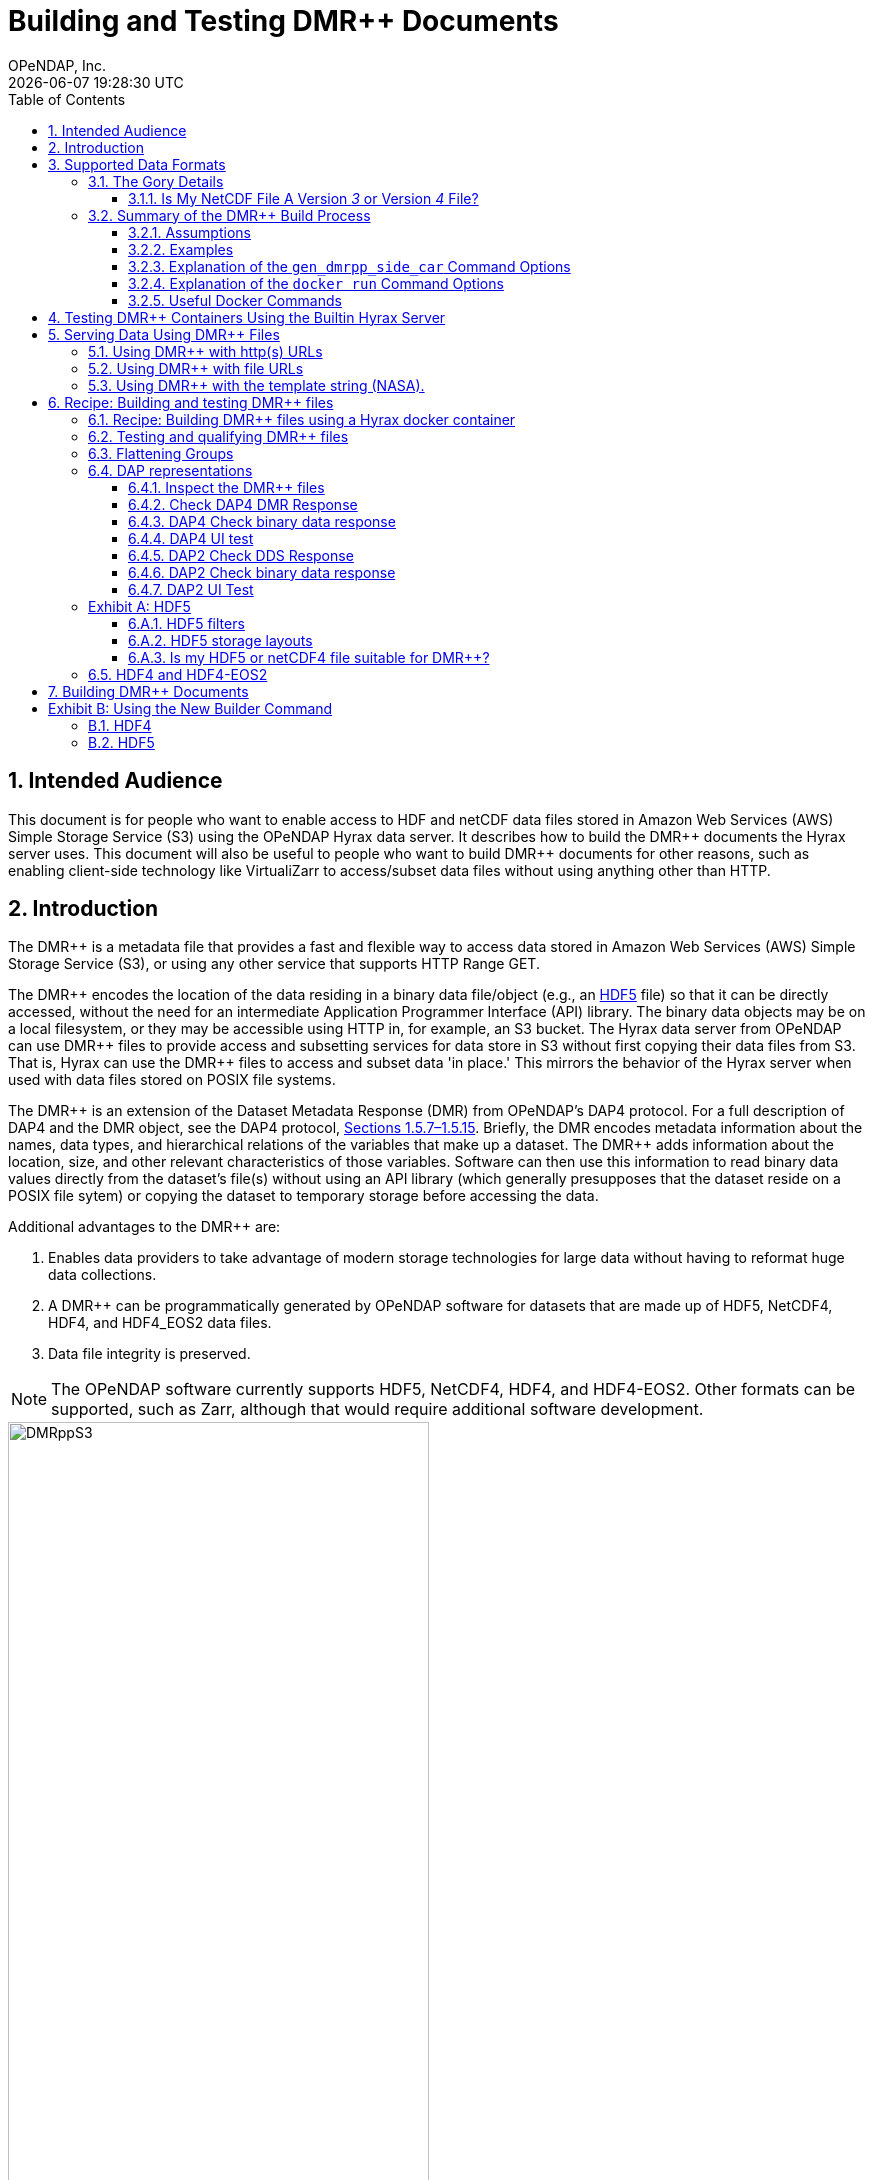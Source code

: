 = Building and Testing DMR++ Documents
OPeNDAP, Inc.
{docdatetime}
:appendix-caption: Exhibit
:toc:
:toclevels: 3
:numbered:
:docinfo: shared
:icons: font
:tabsize: 4
:indent: 4
:source-highlighter: coderay
:coderay-linenums-mode: inline
:prewrap!:
:imagesdir: ./images
:homepage: www.opendap.org
:DMRpp: DMR++
:Miguel Jimenez <mjimenez@opendap.org>:
:James Gallagher <jgallagher@opendap.org>:

//image:logo-hyrax-red.svg[width=300]

== Intended Audience
This document is for people who want to enable access to HDF and netCDF data files stored in Amazon Web Services (AWS) Simple Storage Service (S3) using the OPeNDAP Hyrax data server. It describes how to build the {DMRpp} documents the Hyrax server uses. This document will also be useful to people who want to build {DMRpp} documents for other reasons, such as enabling client-side technology like VirtualiZarr to access/subset data files without using anything other than HTTP.

== Introduction ==

The {DMRpp} is a metadata file that provides a fast and flexible way to access data stored in Amazon Web Services (AWS) Simple Storage Service (S3), or using any other service that supports HTTP Range GET.

The {DMRpp} encodes the location of the data residing in a binary data file/object (e.g., an https://support.hdfgroup.org/documentation/HDF5/latest/[HDF5] file) so that it can be directly accessed, without the need for an intermediate Application Programmer Interface (API) library. The binary data objects may be on a local filesystem, or they may be accessible using HTTP in, for example, an S3 bucket. The Hyrax data server from OPeNDAP can use {DMRpp} files to provide access and subsetting services for data store in S3 without first copying their data files from S3. That is, Hyrax can use the {DMRpp} files to access and subset data 'in place.' This mirrors the behavior of the Hyrax server when used with data files stored on POSIX file systems.

The {DMRpp} is an extension of the Dataset Metadata Response (DMR) from OPeNDAP's DAP4 protocol. For a full description of DAP4 and the DMR object, see the DAP4 protocol, link:https://opendap.github.io/dap4-specification/DAP4.html[Sections 1.5.7–1.5.15]. Briefly, the DMR encodes metadata information about the names, data types, and hierarchical relations of the variables that make up a dataset. The {DMRpp} adds information about the location, size, and other relevant characteristics of those variables. Software can then use this information to read binary data values directly from the dataset's file(s) without using an API library (which generally presupposes that the dataset reside on a POSIX file sytem) or copying the dataset to temporary storage before accessing the data.

// Replaced with the above jhrg 4/24/25
//A DMR is a metadata description of a datafile and is defined in link:https://opendap.github.io/dap4-specification/DAP4.html[the DAP4 protocol, Sections 1.5.7–1.5.15]. The {DMRpp} adds to the _DMR_ of the datafile _extra_ information (thus the+++ ++ +++), such as `byte offsets`, `chunk references`, `compression`, among other relevant information that can be used to get cloud-performant access to datafiles on S3. Hyrax, the OPeNDAP data Server, uses {DMRpp} to efficiently subset data on a local filesystem, in S3, or any other service that supports HTTP 1.1 or newer.

Additional advantages to the {DMRpp} are:

. Enables data providers to take advantage of modern storage technologies for large data without having to reformat huge data collections.

. A {DMRpp} can be programmatically generated by OPeNDAP software for datasets that are made up of HDF5, NetCDF4, HDF4, and HDF4_EOS2 data files.

. Data file integrity is preserved.

NOTE: The OPeNDAP software currently supports HDF5, NetCDF4, HDF4, and HDF4-EOS2. Other formats can be supported, such as Zarr, although that would require additional software development.

[[Diagram]]
.A collection of HDF5 files in an S3 bucket. Each data file has an associated {DMRpp} file, named using the data file name with the suffix ".dmrpp." Because the {DMRpp} uses a URL to reference the data file, it can be stored 'close' to the data or on a different storage system.
image::DMRppS3.png[width=70%, align='center']

////
// I don't think this fits in this document. jhrg 4/24/25
== How Does It Work? ==
The {DMRpp} ingest software reads a data file and builds a document that holds all the file's metadata, the names and types of all the variables along with any other information bound to those variables. This information is stored in a document we call the Dataset Metadata Response (DMR). The {DMRpp} adds some extra information to this regarding where each variable can be found and how to decode those values. The {DMRpp} is simply a special annotated DMR document.

This additional information enables:

* Decoupling the annotated {DMRpp} from the location of the granule file itself.
* Since {DMRpp} files are typically significantly smaller than the source data granules they represent, they can be stored and moved for less expense.
* Reading all the file's metadata in one operation instead of the iterative process that many APIs require.
* If the {DMRpp} contains references to the source granules location on the web, the location of the {DMRpp} file itself does not matter.

Software that understands the {DMRpp} content can directly access the data values held in the source granule file. It can do so without having to retrieve the entire file and work on it locally, even when the file is stored in a Web Object Store like S3.

If the granule file contains multiple variables and only a subset of them are needed, the {DMRpp} enabled software can retrieve just the bytes associated with the specified subset(s) of desired variable(s).
////
== Supported Data Formats ==
The software to build {DMRpp} documents currently works with HDF5, netCDF4, HDF4, and HDF4-EOS2 files.footnote:[The netCDF4 format is a subset of HDF5, so HDF5 tools are used for both.] Other formats like Zarr and netCDF3 are not currently supported by the {DMRpp} software, but support could be added if requested.

// While Zarr is not currently supported by Hyrax as a data source, the Zarr API can be used to read from data described by the {DMRpp}. An external group has developed https://virtualizarr.readthedocs.io/en/latest/[VirtualiZarr] which can parse either {DMRpp} documents and read from data those describe using the Zarr API.

=== The Gory Details ===
The software technologies HDF5, etc., are best thought of as tools that provide a way to define _self-describing_ data files. These types of files are used for scientific data because they can accommodate a wide range of organizational structures for information. In the case of NASA, virtually every one of the more than 8,600 data collections uses a different set of _variables_, so it is reasonable to think of each as a different format. The common aspect across all of them is that a small number of API libraries can be used to read data from each one.

While we aim to provide support for all possible HDF5, HDF4, etc., data files, there are aspects to the _data models_ these API libraries implement that the current {DMRpp} software does n

There are aspects of the _data models_ used by HDF5, etc., that the {DMRpp} software does not yet support. As of April 2025, support for HDF5, as it is used by the NASA Earth Science data collections is close to complete. The best approach to determining if the OPeNDAP {DMRpp} builder software will work for a given collection's HDF5 files is to try it. We suggest picking one or two granules/files and then following the steps outlined here in Section <<sec-build-them>> followed by the testing process described in Section <<sec-test-them>>.

Support for HDF4 and HDF4-EOS2 data files is much newer, and there are probably more edge cases that we will need to work on, but as of April 2025, the same advice applies to these as to the HDF5 case. Try to build the {DMRpp} and then test the result.


==== Is My NetCDF File A Version _3_ or Version _4_ File?
OPeNDAP's {DMRpp} software does not currently support netCDF3 files.footnote:[Not supporting netCDF3 is a shame because it's commonly found in older collections of data and it's one of the simpler data formats.] A complicating factor in building {DMRpp} documents is that it can be hard to tell at a glance if a file is netCDF version 3 or version4. A file with the suffix _.nc4_ is recognized as a _netCDF-4_ file. However, the file suffix _.nc_ can be the commonly used naming convention for both _netCDF-3_ and _netCDF-4_ files.

You can use the `ncdump` command to determine if a _netCDF_ file is either classic _netCDF-3_ or _netCDF-4_. http://www.bic.mni.mcgill.ca/users/sean/Docs/netcdf/guide.txn_79.html[You can learn more in the NetCDF documentation here].

]source, sh]
----
ncdump -k <filename>
----

=== Summary of the {DMRpp} Build Process
[#sec-build-them]
==== Assumptions
You have:

* Docker installed on your computer and at least a basic understanding of its use.
* Data files in a directory on your computer

[NOTE]
In the following, `%` is the terminal prompt. Only some commands produce output, and for those that do, the output is shown below the command. The paths, etc., on your computer will almost certainly be different.

==== Examples
[#sec-examples]
In this section we jump right into some examples without much explanation. This shows the minimum amount of work needed to build the {DMRpp} and sidecar files. See <<sec-cmd-exp>> for details about the gen_dmrpp_side_car command.

Change to the directory that holds your data files and assign an environment variable to the full pathname of that directory. This will streamline some of the later steps in this section. In my case that directory is called `HDF4-dir`, and I used the environment variable 'DATA.'

[source,sh]
----
% cd HDF4-dir
% export DATA=$(pwd)
% echo $DATA
/Users/jimg/src/opendap/hyrax_git/HDF4-dir
----

Run the Docker container. The docker run command returns the Container ID (a long hexadecimal string) when the `-d` (run a detached container) is used. The `--name` option sets _hyrax_ as the name of the container which will be used in later commands. Running the container this way enables us to use both build {DMRpp} documents and test them.

[source,sh]
----
% docker run -d -h hyrax -p 8080:8080 -v $DATA:/usr/share/hyrax --name=hyrax opendap/hyrax:1.17.1-126
9c88a0d4abe55f17802afd81150280073314f3940b9cd4973ea60dbc43f733a9
----

Here are the files on my computer in the directory assigned to $DATA

[source,sh]
----
% ls
3B42.19980101.00.7.HDF
3B42.19980101.03.7.HDF
3B42.19980101.06.7.HDF
3B42.19980101.09.7.HDF
3B42.20130111.06.7.HDF
3B42.20130111.09.7.HDF
AIRS.2009.01.01.L3.RetStd_IR001.v7.0.3.0.G20160024306.hdf
AIRS.2009.01.02.L3.RetStd_IR001.v7.0.3.0.G20160024358.hdf
AIRS.2009.01.03.L3.RetStd_IR001.v7.0.3.0.G20160024538.hdf
AMSR_E_L2_Land_V09_200206191023_D.hdf
AMSR_E_L2_Land_V09_200206191112_A.hdf
AMSR_E_L3_SeaIce25km_V15_20020601.hdf
MCD12Q1.A2022001.h10v06.061.2023243073808.hdf
MCD19A1.A2024025.h10v06.061.2024027100206.hdf
MOD10A1F.A2024025.h01v08.061.2024027134335.hdf
MOD10A1F.A2024025.h01v09.061.2024027130238.hdf
MOD10A1F.A2024025.h01v10.061.2024027131939.hdf
MOD11A1.A2024025.h10v06.061.2024028004317.hdf
----

To build a {DMRpp} for the first AIRS file (`AIRS.2009.01.01.L3.RetStd_IR001.v7.0.3.0.G20160024306.hdf`) we can run the gen_dmrpp_side_car command using exec using the file's name.

[source,sh]
----
% docker exec -it -w /usr/share/hyrax hyrax gen_dmrpp_side_car -i AIRS.2009.01.01.L3.RetStd_IR001.v7.0.3.0.G20160024306.hdf -H -U
% ls
3B42.19980101.00.7.HDF
3B42.19980101.03.7.HDF
3B42.19980101.06.7.HDF
3B42.19980101.09.7.HDF
3B42.20130111.06.7.HDF
3B42.20130111.09.7.HDF
AIRS.2009.01.01.L3.RetStd_IR001.v7.0.3.0.G20160024306.hdf
AIRS.2009.01.01.L3.RetStd_IR001.v7.0.3.0.G20160024306.hdf.dmrpp
AIRS.2009.01.02.L3.RetStd_IR001.v7.0.3.0.G20160024358.hdf
...
----

Another example, this time both the {DMRpp} and a sidecar _missing data_ file (`3B42.19980101.00.7.HDF_mvs.h5`) were built. Even though the input data file was an HDF4 file, the missing data file uses HDF5 to store the values. For this example, we should the sizes of the input data file and the smaller {DMRpp} and missing data file, which together are only 2% of the data file's size.

[#ex-missing]
[source,sh]
----
% docker exec -it -w /usr/share/hyrax hyrax gen_dmrpp_side_car -i 3B42.19980101.00.7.HDF -H -U
% ls -l
total 1245840
-rw-r--r--@ 1 jimg  staff     774595 Aug 22  2024 3B42.19980101.00.7.HDF
-rw-r--r--  1 jimg  staff       6514 Apr 21 22:42 3B42.19980101.00.7.HDF.dmrpp
-rw-r--r--  1 jimg  staff       8075 Apr 21 22:42 3B42.19980101.00.7.HDF_mvs.h5
-rw-r--r--@ 1 jimg  staff     765742 Aug 22  2024 3B42.19980101.03.7.HDF
...
----

==== Explanation of the `gen_dmrpp_side_car` Command Options
[#sec-cmd-exp]
The gen_dmrpp_side_car command takes a few options that control how it builds {DMRpp} and sidecar files. The `-i` option is used to name the _input data file_. This data file should be found in the directory where the command is being run, or one of its child directories. In the latter case, the relative pathname to the file should be used. This option is required.

The `-H` option tells the command that the input file is an HDF4 or HDF4-EOS2 data file. If the `-H` option is not used, then the data file is assumed to be either HDF5 or netCDF4.

The `-c` and `-D` options are used to control behavior of the command. The `-c` option results in {DMRpp} and sidecar files that follow the Climate Forecast (CF) conventions. Using this option provides a {DMRpp} that mimics the behavior of the Hyrax server when it is used to service data stored on POSIX file systems with the _EnableCF_ option turned on. This organizes the presentation of the variables to follow CF and flattens the internal hierarchy of the data files, hiding any _Groups_.

The `-D` option will disable the build of a sidecar file, even when one would normally be required.

The `-u/U` and `-s/S` options control how URLs are represented in the {DMRpp} document. It is possible to build a {DMRpp} before the location of the data file in S3, for example, is known. In this case, the URL that references the data file will be represented by a 'template' value and substituted into the {DMRpp} _when the document is used_, nominally by the Hyrax service at runtime (although other software can also do this substitution - it is a simple text replacement). The same can be said for the URL that references the sidecar geo-referencing data file. The Hyrax service _assumes_ that the data file URL can be determined by removing the suffix `.dmrpp` from the {DMRpp} URL. Similarly, it assumes that the sidecar data file URL can be found by replacing the `.dmrpp` suffix with `_mvs.h5`. See <<ex-missing>>. Note that these options can be used to provide real values for data file and sidecar data URls. In that case, the given values will be used in the {DMRpp} instead of the template values. No run-time substitution of the URLs will be performed.

==== Explanation of the `docker run` Command Options
[#sec-docker-exp]
In the Section <<sec-examples>> we used one docker command to start a container and then a second docker command to run the {DMRpp} builder inside that container. Here is an explanation of those commands in more detail. First, the container is started on the host computer.

[source,sh]
----
% docker run -d -h hyrax -p 8080:8080 -v $DATA:/usr/share/hyrax --name=hyrax opendap/hyrax:1.17.1-126
9c88a0d4abe55f17802afd81150280073314f3940b9cd4973ea60dbc43f733a9
----

The `docker run -d ...` command will run the Hyrax container on your computer (called the _host_ computer) in _detached_ mode. The Hyrax container includes both the complete Hyrax service and the `gen_dmrpp_side_car` command. Later this server will be used to test the {DMRpp} documents that are built.

The volume mount, from `$HDF4_DIR` to `/usr/share/hyrax` mounts the current directory of the host computer running the container to the directory _/usr/share/hyrax_ inside the container. That directory is the root of the Hyrax server's data tree. This means that the data files in the `DATA` directory will be accessible by the server running in the container without any other configuration.

Complete option summary:
[horizontal]
-d, --detach:: Run container in the background and print container ID
-h, --hostname:: Set the container's host name
-p, --publish:: Publish a container's port(s) to the Docker host
-v, --volume:: Mount a volume so that the container can use files on the Docker host
--name:: Assign a name to the container; this name can be used in later Docker commands

Once running, the container is used to run the command that will build the {DMRpp} document.

[source, sh]
----
% docker exec -it -w /usr/share/hyrax hyrax gen_dmrpp_side_car -i 3B42.19980101.00.7.HDF -H -U
----

The command that built the {DMRpp} (and sidecar) file really consists of _two commands_. The first is `docker exec -it -w /usr/share/hyrax hyrax` which instructs docker to _execute_ a program in the running container named _hyrax_ and do so by first changing to the directory _/usr/share/hyrax_ in that container. By using the `-w` option we are able to run the gen_dmrpp_side_car command in the directory within the container where data appear.

The second command instructs the docker container to run `gen_dmrpp_side_car` using the arguments `-i 3B42.19980101.00.7.HDF -H -U` which mean use the file _3B42.19980101.00.7.HDF_ as the input data file, assume it is an HDF4 file and use the template name for the sidecar data file.

Complete option summary for the `docker exec` command:
[horizontal]
-i, --interactive:: Set the working directory inside the container
-t, --tty:: Allocate a pseudo-terminal
-w, --workdir:: Set the working directory inside the container

[NOTE]
If you want to use a specific container version, substitute the version info for _1.17.1-126_ in the above commands. For example, to use the latest build of the container, use _snapshot_ instead of the version number.

==== Useful Docker Commands
A useful docker command, `ps`, provides a way to see which docker containers are running.

[source,sh]
----
% docker ps
----
or make a command alais for a more compact listing than the default output of `docker ps`
[source,sh]
----
% alias d-ps='docker ps --format "table {{.ID}}\t{{.Names}}\t{{.Status}}\t{{.Image}}"'
----
This will show a somewhat easier-to-read bit of information about all the running Docker container on your host:
[source,sh]
----
% d-ps

CCONTAINER ID   NAMES     STATUS          IMAGE
82074fe6ccfe    hyrax     Up 13 minutes   opendap/hyrax:1.17.1-126
----
If you want to stop the container, use
[source,sh]
----
% docker rm -f hyrax
----

== Testing {DMRpp} Containers Using the Builtin Hyrax Server
[#sec-test-them]
One of the more confounding things about serving data with {DMRpp} documents is that it requires a data server, or some software component, that can interpret the documents. Instead of the data being directly available, the {DMRpp} sits between the software and the data. In this section we show how to test a {DMRpp} document that using the Hyrax server running in the container used to build the {DMRpp} document. To do this, we will build the {DMRpp} with _file URLs_ for the data and sidecar files instead of _HTTP URLs_ or the _template values_ that the command would normally use.

----
% docker exec -it -w /usr/share/hyrax hyrax gen_dmrpp_side_car -i 3B42.20130111.09.7.HDF -H -u 'file:///usr/share/hyrax/3B42.20130111.09.7.HDF'
----

Copy that pattern for whatever file you use. From the `/usr/share/hyrax` directory, you pass _get_dmrpp_h4_ the name of the file (because it's local to the current directory) using the `-i` option. The `-u` option tells the command to embed the URL that follows it in the {DMRpp}. I've used a _file://_  URL to the file _/usr/share/hyrax/3B42.19980101.00.7.HDF_.

NOTE: In the URL above, three slashes follow the colon: two from the way a URL names a protocol and one because the pathname starts at the root directory.

Let's look at how the _hyrax_ service will treat that data file using the {DMRpp}. In a browser, go to  http://localhost:8080/opendap/[http://localhost:8080/opendap/]. The _hyrax_ container must be started using the `docker run` command for this to work (Section <<sec-examples>>).

.Hyrax Catalog view of all files available.
image::Hyrax-including-new-DMRpp.png[width=650, height=400]

NOTE: The server caches data catalog information for 5 minutes (although this can be configured) so new items (e.g., {DMRpp} documents) may not show up right away. To force the display of a {DMRpp} that you just created, click on the source data file name and edit the URL so that the suffix `.dmr.html` is replaced by `.dmrpp/dmr` .

Click on your equivalent of the `3B42.20130111.09.7.HDF` link, subset, download, and open in Panoply or the equivalent.

.Page view of the DAP _Data Request Form_ for subsetting the dataset.
image::Hyrax-subsetting.png[width=650, height=400]

Below is a comparison of the same underlying data, the left window shows the data returned using the {DMRpp}, the right shows the data read directly from the file using the server's builtin HDF4 reader.

.Comparison of responses from a {DMRpp} and the native file handler.
image::Data-comparison.png[width=650, height=400]

== Serving Data Using {DMRpp} Files ==

There are three fundamental deployment scenarios for using {DMRpp} files to serve data with the Hyrax data server.

This can be simple categorized as follows:
The {DMRpp} file(s) are XML files that contain a root `dap4:Dataset` element with a `dmrpp:href` attribute whose value is one of:

. A http(s):// URL referencing to the underlying granule files via http.

. A file:// URL that references the granule file on the local filesystem in a location that is inside the BES' data root tree.

. The template string `OPeNDAP_DMRpp_DATA_ACCESS_URL`

Each will be discussed in turn below.

NOTE: By default, Hyrax will automatically associate files whose name ends with ".dmrpp" with the *{DMRpp}* handler.


=== Using {DMRpp} with http(s) URLs ===

If the {DMRpp} files that you wish to serve contain `dmrpp:href` attributes whose values are http(s) URLs then there are 2+1 steps to serve the data:

. Place the {DMRpp} files on the local disk inside the directory tree identified by the `BES.Catalog.catalog.RootDirectory` in the BES configuration.
. Ensure that the Hyrax `AllowedHosts` list is configured to allow Hyrax to access those target URLs. This can be accomplished by adding new regex records to the `AllowedHosts` list in `/etc/bes/site.conf`, creating that file as need be.
. If the data URLs require authentication to access then you'll need to configure Hyrax for that too.


=== Using {DMRpp} with file URLs ===

Using {DMRpp} files with locally held files can be useful for verifying that {DMRpp} functionality is working without relying on network access that may have data rate limits, authenticated access configuration, or security access constraints. Additionally, in many cases the {DMRpp} access to the locally held data may be significantly faster than through the native `netcdf-4/HDF5` data handlers.

In order to use {DMRpp} files that contain file:// URLs:
. Place the {DMRpp} files on the local disk inside the directory tree identified by the `BES.Catalog.catalog.RootDirectory` in the BES configuration.
. Ensure that the {DMRpp} files contain only file:// URLs that refer to data granule files that are inside the directory tree identified by the `BES.Catalog.catalog.RootDirectory` in the BES configuration.

Note: For Hyrax, a correctly formatted file URL must start with the protocol `file://` followed by the full qualified path to the data granule, for example: 

`/usr/share/hyrax/ghrsst/some_granule.h5`

so that the completed URL will have three slashes after the first colon:

`file:///usr/share/hyrax/ghrsst/some_granule.h5`

=== Using {DMRpp} with the template string (NASA). ===

Another way to serve {DMRpp} files with Hyrax is to build the {DMRpp} files *without* valid URLs but with a template string that is replaced at runtime. If no target URL is supplied to _get_drmpp_ at the time that the {DMRpp} is generated the template string: `*OPeNDAP_DMRpp_DATA_ACCESS_URL*` will be added to the file in place of the URL. The at runtime it can be replaced with the correct value.

Currently, the only implementation of this is Hyrax's NGAP service which, when deployed in the NASA NGAP cloud, will accept "restified path" URLs that are defined as having a URL path component with two mandatory and one optional parameters:

----------------------------------------------------
 MANDATORY: "/collections/UMM-C:{concept-id}"
 OPTIONAL:  "/UMM-C:{ShortName} '.' UMM-C:{Version}"
 MANDATORY: "/granules/UMM-G:{GranuleUR}"
----------------------------------------------------

*Example:* https://opendap.earthdata.nasa.gov/collections/C1443727145-LAADS/MOD08_D3.v6.1/granules/MOD08_D3.A2020308.061.2020309092644.hdf.nc

When encountering this type of URL Hyrax will decompose it and use the content to formulate a query to the NASA CMR in order to retrieve the data access URL for the granule and for the {DMRpp} file. It then retrieves the {DMRpp} file and injects the data URL so that data access can proceed as described above.


More on the Restified Path can be found https://wiki.earthdata.nasa.gov/display/DUTRAIN/Feature+analysis%3A+Restified+URL+for+OPENDAP+Data+Access[here] ([.underline]#NOTE: You need the right permissions access the previous URL#).

== Recipe: Building and testing {DMRpp} files ==
There are two recipes shown here, the first using a Hyrax docker container and a second using the container that is part of the NASA EOSDIS Cumulus task.

*_Prerequisites_*:

- The Docker daemon running on a system that also supports a shell (the examples use bash in this section).

=== Recipe: Building {DMRpp} files using a Hyrax docker container ===

. Acquire representative granule files for the collection you wish to import. Put them on the system that is running the Docker daemon. For this recipe we will assume that these files have been placed in the directory:

	/tmp/dmrpp

. Get the most up-to-date Hyrax docker image:

	docker pull opendap/hyrax:snapshot

. Start the docker container, mounting your data directory on to the docker image at `/usr/share/hyrax`:

	docker run -d -h hyrax -p 8080:8080 --volume /tmp/dmrpp:/usr/share/hyrax --name=hyrax opendap/hyrax:snapshot

. Get a first view of your data using `get_dmrpp` with its default configuration.

.. If you want you can build a {DMRpp} for an example "input_file" using a docker exec command:

	docker exec -it hyrax get_dmrpp -b /usr/share/hyrax -o /usr/share/hyrax/input_file.dmrpp -u "file:///usr/share/hyrax/input_file" "input_file"

.. Or if you want more scripting flexibility you can log in to the docker container to do the same:

... Login to the docker container:

	docker exec -it hyrax /bin/bash

... Change working dir to data dir: 

	cd /usr/share/hyrax

... Set the data directory to the current one (`-b $(pwd)`) and set the data URL (`-u`) to the fully qualified path to the input file.

	get_dmrpp -b $(pwd) -o foo.dmrpp -u "file://"$(pwd)"/your_test_file" "your_test_file"

NOTE: Now that you have made a dmr++ file, use the running Hyrax server to view and test it by pointing your browser at: http://localhost:8080/opendap/

[start=5]
. You can also batch process all of your test granules, if you want to go that route. The following script assumes your source data files end with '.h5'.

NOTE: The resulting *{DMRpp}* files should contain the correct file:// URLs and be correctly located so that they may be tested with the Hyrax service running in the docker instance.

------------------------------------------------------------------------------------
#!/bin/bash
# This script will write each output file as a sidecar file into 
# the same directory as its associated input granule data file.

# The target directory to search for data files 
target_dir=/usr/share/hyrax
echo "target_dir: $target_dir";

# Search the target_dir for names matching the regex \*.h5 
for infile in `find "$target_dir" -name \*.h5`
do
    echo " Processing: $infile"

    infile_base=`basename "${infile}"`
    echo "infile_base: $infile_base"

    bes_dir=`dirname "${infile}"`
    echo "    bes_dir: $bes_dir"

    outfile="$infile.dmrpp"
    echo "     Output: $outfile"

    get_dmrpp -b "$bes_dir" -o "$outfile" -u "file://$infile" "$infile_base"
done
------------------------------------------------------------------------------------

TIP: Remember that you can use the Hyrax server that is running in the docker container to view and test the {DMRpp} files you just created by pointing your browser at: http://localhost:8080/opendap/


=== Testing and qualifying {DMRpp} files ===
In the previous section/step we created some initial {DMRpp} files using the default configuration. It is crucial to make sure that they provide the representation of the data that you and your users are expecting, and that they will work correctly with the Hyrax server. (See the following sections for details). If the generated {DMRpp} files do not match expectations then the default configuration of the `get_dmrpp` may need to be amended using the `-s` parameter.
If the data are currently being served by your DAAC's on-prem team this is where understanding exactly what the localizations made to the configurations of the on-prem Hyrax instances deployed for the collection is important. These localization will probably need to be injected into `get_drmpp` in order to produce the correct data representation in the {DMRpp} files.


=== Flattening Groups ===
By default `get_dmrpp` will preserve and show group hierarchies. If this is not desired, say for CF-1.0 compatibility, then you can change this by creating a small amendment to `get_dmrpp`'s default configuration. 

First create the amending configuration file:

	echo "H5.EnableCF=true" > site.conf

Then, change the invocation of `get_dmrpp` in the above example by adding the `-s` switch:

	get_dmrpp -s site.conf -b `pwd` -o "$dmrpp_file" -u "file://"`pwd`"/$file" "$file"

And re-run the {DMRpp} production as shown above.



=== DAP representations ===
We have test and assurance procedures for DAP4 and DAP2 protocols below. Both are important. For legacy datasets the DAP2 request API is widely used by an existing client base and should continue to be supported. Since DAP4 subsumes DAP2 (but with somewhat different API semantics) It should be checked for legacy datasets as well. For more modern datasets that content DAP4 types such as Int64 that are not part of the DAP2 specification or implementations we will need to rely on eliding the instances of unmapped types, or return an error when this is encountered.


------------------------------------------------------
# Test Constants:
GRANULE_FILE="some_name.h5"
# Granule URL
gf_url="http://localhost:8080/opendap/$GRANULE_FILE"
------------------------------------------------------



==== Inspect the {DMRpp} files ====

Do the {DMRpp} files have the expected `dmrpp:href` URL(s)?

	head -2 "$GRANULE_FILE.dmrpp"

==== Check DAP4 DMR Response ====
Inspect `$gf_url.dmrpp.dmr`

. Get the document, save as `foo.dmr`:

	curl -L -o foo.dmr "$gf_url.dmr"

. Is each variable's data type correct and as expected?
. Are the associated dimensions correct?


==== DAP4 Check binary data response ====

For a particular granule named GRANULE_FILE and a particular variable, named VARIABLE_NAME (Where VARIABLE_NAME is a https://opendap.github.io/dap4-specification/DAP4.html#_fully_qualified_names[full qualified DAP4 name]):

    curl -L -o dap4_subset_file "$gf_url.dap?dap4.ce=VARIABLE_NAME"
    curl -L -o dap4_subset_dmrpp "$gf_url.dmrpp.dap?dap4.ce=VARIABLE_NAME"
    cmp dap4_subset_file dap4_subset_dmrpp


==== DAP4 UI test ====

View and exercise the DAP4 Data Request Form `$gf_url.dmr.html` with a browser.

==== DAP2 Check DDS Response ====

. Inspect `$gf_url.dds`
.. Is each variable's data type correct and as expected?
.. Are the associated dimensions correct?
. Compare {DMRpp} DDS with granule file DDS -
For a particular granule named GRANULE_FILE and a particular variable named VARIABLE_NAME (Where VARIABLE_NAME is a https://zenodo.org/records/10794666[DAP2 name]):

    curl -L -o dap2_dds_file "$gf_url.dds"
    curl -L -o dap2_dds_dmrpp "$gf_url.dds"
    cmp dap2_dds_file dap2_dds_dmrpp


==== DAP2 Check binary data response ====

For a particular granule named GRANULE_FILE and a particular variable, VARIABLE_NAME (Where VARIABLE_NAME is a https://zenodo.org/records/10794666[DAP2 name]):


    curl -L -o dap2_subset_file "$gf_url.dods?VARIABLE_NAME"
    curl -L -o dap2_subset_dmrpp "$gf_url.dmrpp.dods?VARIABLE_NAME"
    cmp dap2_subset_file dap2_subset_dmrpp

NOTE: One might consider doing this with two or more variables. 

==== DAP2 UI Test ====

. View and exercise the DAP2 Data Request Form located here: `$gf_url.html`.
. Try it in Panoply! 
.. Open Panoply.
.. From the File menu select *Open Remote Dataset*...
.. Paste the `$gf_url.html` into the resulting dialog box.

[appendix]
=== HDF5 ===
// TODO Rewrite this since, at this point all known NASA HDF5 files are supported. 4/22/25
The HDF5 data format is quite complex, and many of the options and edge cases are not currently supported by the {DMRpp} software.

These limitations and how to quickly evaluate a HDF5 or netCDF4 file for use with the {DMRpp} software are explained below.

==== HDF5 filters ====

The HDF5 format has several filter/compression options used for storing data values.
The {DMRpp} software currently supports data that use the  H5Z_FILTER_DEFLATE, H5Z_FILTER_SHUFFLE, and H5Z_FILTER_FLETCHER32 filters.
https://support.hdfgroup.org/documentation/HDF5/latest/group___h5_z.html[You can find more on HDF5 filters here.]

==== HDF5 storage layouts ====

The HDF5 format also uses a number of "storage layouts" that describe various structural organizations of the data values associated with a variable in the granule file.
The {DMRpp} software currently supports data that use the  H5D_COMPACT, H5D_CHUNKED, and H5D_CONTIGUOUS storage layouts. These are all the storage layouts defined by the HDF5 library, but others can be added.
https://support.hdfgroup.org/releases/HDF5/v1_16/v1_16_0/documentation/doxygen/_l_b_dset_layout.html[You can find more on HDF5 storage layouts here.]

==== Is my HDF5 or netCDF4 file suitable for {DMRpp}?
To get a human-readable assessment of the file that will show the storage layouts, chunking structure, and the filters needed for each variable (aka DATASET in the _HDF5_ vocabulary), use the https://support.hdfgroup.org/ftp/HDF5/documentation/doc1.6/Tools.html#Tools-Dump[h5dump] command line program.

.h5dump example output
[source,sh]
----
$ h5dump -H -p chunked_gzipped_fourD.h5
HDF5 "chunked_gzipped_fourD.h5" {
	GROUP "/" {
		DATASET "d_16_gzipped_chunks" {
			DATATYPE  H5T_IEEE_F32LE
			DATASPACE  SIMPLE { ( 40, 40, 40, 40 ) / ( 40, 40, 40, 40 ) }
			STORAGE_LAYOUT {
				CHUNKED ( 20, 20, 20, 20 )
				SIZE 2863311 (3.576:1 COMPRESSION)
			}
			FILTERS {
				COMPRESSION DEFLATE { LEVEL 6 }
			}
			FILLVALUE {
				FILL_TIME H5D_FILL_TIME_ALLOC
				VALUE  H5D_FILL_VALUE_DEFAULT
			}
			ALLOCATION_TIME {
				H5D_ALLOC_TIME_INCR
			}
		}
	}
}
----

=== HDF4 and HDF4-EOS2 ===
The internal data storage layout in an HDF4 file is more complex than that in an HDF5 file, and we're focusing on complete support for those features used by NASA. In addition, we also support HDF4-EOS2, data files that should be read with the HDF4-EOS2 library. The main reason of using the HDF-EOS2 API is to retrieve the values for the Domain variables such as  Latitude and Longitude. Our support handles the HDF4-EOS Grid data type and uses {DMRpp} to retrieve  the Latitude and Longitude values appear as users expect. Dmrpp can handle hDF-EOS2 swath. However, for some HDF-EOS2 MODIS swath (level 1B etc.), currently users need to find the corresponding HDF-EOS2 files (MODIS level 3 products) that store the actual latitude and longitude values for each data point. The {Dmrpp} module doesn't support  automatic merging of the latitude and longitude of such HDF-EOS2 swath data.

== Building {DMRpp} Documents
[NOTE]
The `gen_dmrpp_side_car` is a command line tool for building {DMRpp} documents introduced in March 2025 and is available only using the Hyrax Docker container version _1.17.1-126_ or later.

The `gen_dmrpp_side_car` command, introduced in March 2025, can be used to build {DMRpp} documents for HDF5, netCDF4, HDF4, and HDF-EOS2 data files. This command will also build _sidecar_ data files when needed that provide additional information that simplifies using the data in these files. For many of the NASA data collections, geo-referencing data were not included in the data files to reduce file size. The gen_dmrpp_side_car command will store the 'missing' geo-referencing data in a sidecar file and build a {DMRpp} document that automatically referencing that sidecar file, providing seamless access to those geo-referencing values.

[appendix]
== Using the New Builder Command
// From Kent in April 2025. jhrg 4/25/25

=== HDF4
To generate a dmrpp file for the HDF4 file hdf4.hdf. Do the following:
[source,sh]
----
gen_dmrpp_side_car -I hdf4.hdf -H -U
----
If a sidecar file is generated, the sidecar file is always named after the original HDF4 file plus `_mvs.h5`. For example, `hdf4.hdf_mvs.h5.`

NOTE: Note: `-H -U` are critical and cannot be omitted.

=== HDF5
To generate a dmrpp file for the HDF5 file `HDF5.h5`. Do the following:
[source,sh]
----
gen_dmrpp_side_car -i HDF5.h5  -U
----


